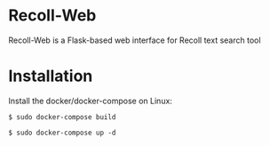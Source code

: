 * Recoll-Web
Recoll-Web is a Flask-based web interface for Recoll text search tool

* Installation
Install the docker/docker-compose on Linux:

#+begin_example
  $ sudo docker-compose build

  $ sudo docker-compose up -d
#+end_example


